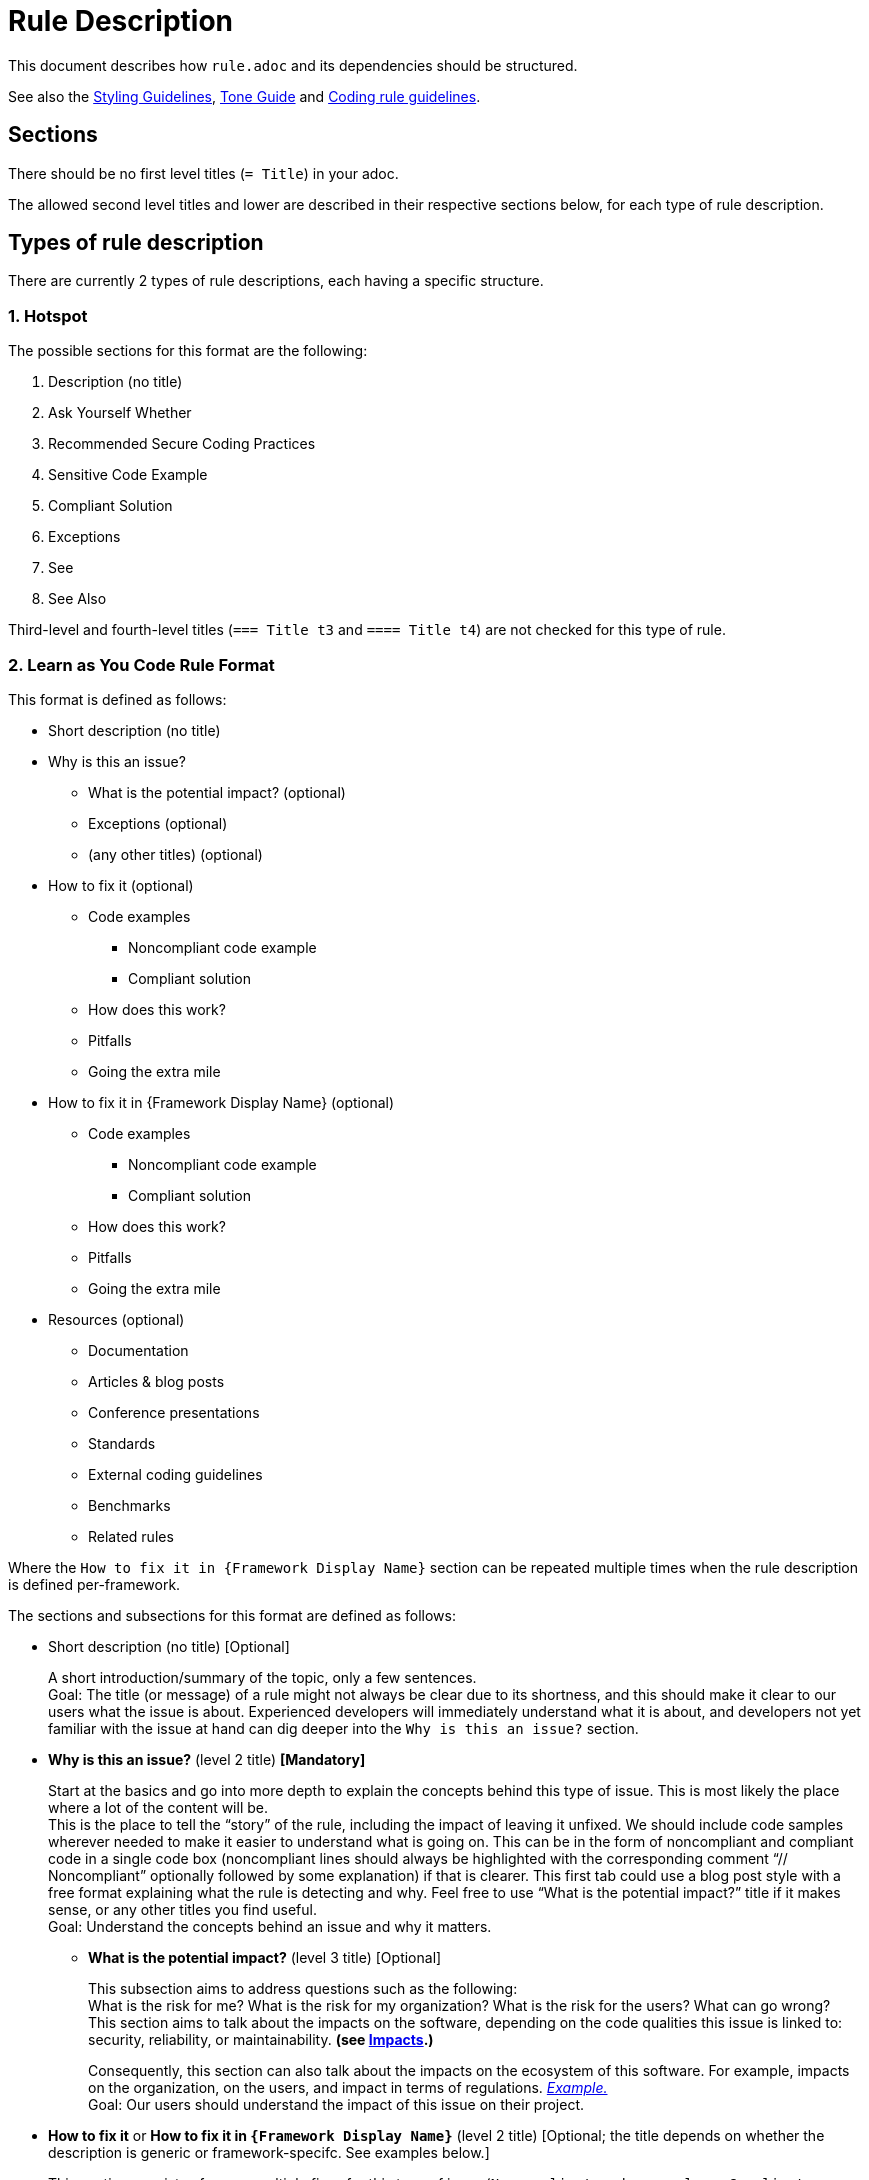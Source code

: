 = Rule Description

:toc:

This document describes how `+rule.adoc+` and its dependencies should be structured.

See also the <<styling_guide.adoc#,Styling Guidelines>>, <<tone_guide.adoc#,Tone Guide>> and https://docs.sonarqube.org/latest/extension-guide/adding-coding-rules/#coding-rule-guidelines[Coding rule guidelines].

== Sections

There should be no first level titles (`+= Title+`) in your adoc.

The allowed second level titles and lower are described in their respective sections below, for each type of rule description.

== Types of rule description

There are currently 2 types of rule descriptions, each having a specific structure.

=== 1. Hotspot

The possible sections for this format are the following:

. Description (no title)
. Ask Yourself Whether
. Recommended Secure Coding Practices
. Sensitive Code Example
. Compliant Solution
. Exceptions
. See
. See Also

Third-level and fourth-level titles (`+=== Title t3+` and `+==== Title t4+`) are not checked for this type of rule.

=== 2. Learn as You Code Rule Format

This format is defined as follows:

* Short description (no title)

// This needs to be kept in sync with the [maps in the validation script](https://github.com/SonarSource/rspec/blob/master/rspec-tools/rspec_tools/validation/description.py#L32-L39).
* Why is this an issue?
** What is the potential impact? (optional)
** Exceptions (optional)
** (any other titles) (optional)
* How to fix it (optional)
** Code examples
*** Noncompliant code example
*** Compliant solution
** How does this work?
** Pitfalls
** Going the extra mile
* How to fix it in {Framework Display Name} (optional)
** Code examples
*** Noncompliant code example
*** Compliant solution
** How does this work?
** Pitfalls
** Going the extra mile
* Resources (optional)
** Documentation
** Articles & blog posts
** Conference presentations
** Standards
** External coding guidelines
** Benchmarks
** Related rules

Where the `How to fix it in {Framework Display Name}` section can be repeated multiple times when the rule description is defined per-framework.

The sections and subsections for this format are defined as follows:

* Short description (no title) [Optional]
+
A short introduction/summary of the topic, only a few sentences. +
Goal: The title (or message) of a rule might not always be clear due to its shortness, and this should make it clear to our users what the issue is about. Experienced developers will immediately understand what it is about, and developers not yet familiar with the issue at hand can dig deeper into the `Why is this an issue?` section.
+
* *Why is this an issue?* (level 2 title) *[Mandatory]*
+
Start at the basics and go into more depth to explain the concepts behind this type of issue. This is most likely the place where a lot of the content will be. +
This is the place to tell the “story” of the rule, including the impact of leaving it unfixed. We should include code samples wherever needed to make it easier to understand
what is going on. This can be in the form of noncompliant and compliant code in a single code box (noncompliant lines should always be highlighted with the corresponding comment
“// Noncompliant” optionally followed by some explanation) if that is clearer. This first tab could use a blog post style with a free format explaining what the rule is
detecting and why. Feel free to use “What is the potential impact?” title if it makes sense, or any other titles you find useful. +
Goal: Understand the concepts behind an issue and why it matters.
+
** *What is the potential impact?* (level 3 title) [Optional]
+
This subsection aims to address questions such as the following: +
What is the risk for me?  What is the risk for my organization? What is the risk for the users? What can go wrong? +
This section aims to talk about the impacts on the software, depending on the code qualities this issue is linked to: security, reliability, or maintainability. **(see <<metadata.adoc#code-field,Impacts>>.)**
+
Consequently, this section can also talk about the impacts on the ecosystem of this software. For example, impacts on the organization, on the users, and impact in terms of regulations.
https://github.com/SonarSource/rspec/blob/a51217c6d91abfa5e1d77d0ae0843e3903adf2d0/rules/S3649/impact.adoc[_Example._] +
Goal: Our users should understand the impact of this issue on their project.
+
* *How to fix it* or *How to fix it in `{Framework Display Name}`* (level 2 title) [Optional; the title depends on whether the description is generic or framework-specifc. See examples below.]
+
This section consists of one or multiple fixes for this type of issue (`Noncompliant code example` vs. `Compliant solution`). There can be multiple fixes for different libraries and/or frameworks.
If the fix for the rule is trivial (quickfix is available, it is easily inferred from the title and/or message), this section should be omitted and the fix could be mentioned in the previous section. +
Goal: Get an idea of how this issue can be fixed for my project/framework, why this works, what to look out for, and also how to continue improving on this topic.
+
** *How does this work?* (level 3 title) [Optional]
+
Explain why this fixes the problem.
+
** *Pitfalls* (level 3 title) [Optional]
+
One or multiple pitfalls to take into account when working on fixing this issue.
https://github.com/SonarSource/rspec/blob/a51217c6d91abfa5e1d77d0ae0843e3903adf2d0/rules/S6096/common/pitfalls/partial-path-traversal.adoc[_Example._]
+
** *Going the extra mile* (level 3 title) [Optional]
+
Even though the issue might be fixed, most of the time there can be way/s to further improve on this issue or to harden your project.
The subsection should be concise.
https://github.com/SonarSource/rspec/blob/a51217c6d91abfa5e1d77d0ae0843e3903adf2d0/rules/S5131/common/extra-mile/csp.adoc[_Example._]
+
* *Resources* (level 2 title) [Optional]
+
Include resources if our users want to dig even deeper, that can be presented in the different categories.
https://github.com/SonarSource/rspec/tree/a51217c6d91abfa5e1d77d0ae0843e3903adf2d0/rules/S5131/common/resources[_Example._] +
Goal: Allow the user to dig deeper by providing a curated list of resources.
+
** *Documentation* (level 3 title) [Optional]
** *Articles & blog posts* (level 3 title) [Optional]
** *Conference presentations* (level 3 title) [Optional]
** *Standards* (level 3 title) [Optional]
** *External coding guidelines* (level 3 title) [Optional]
** *Benchmarks* (level 3 title) [Optional]
** *Related rules* (level 3 title) [Optional]
+
This section lists Sonar rules related to the current one. The rule ID(s) should be followed by the rule title(s) or a sentence explaining the relation between the rules, e.g.: "_S2275 and S3457 specialize in detecting type mismatches with format strings._".

+
xref:link_formatting.adoc[Standard for links is defined in this document.]

Content of the section "_How to fix it_ / _How to fix it in {Framework Display Name}_" can either be generic or framework specific.

When the content is generic, the "_How to fix it_" title must be used, and the section should only appear once. Example:
....
== Why is this an issue?
Explanation of why this is bad.

== How to fix it

=== Code examples

==== Noncompliant code example
[source,js,diff-id=1,diff-type=noncompliant]
----
var myExample;
----

==== Compliant solution
[source,js,diff-id=1,diff-type=compliant]
----
var myExample = 0;
----

=== How does this work?
We added something.

== Resources
=== Documentation
http-address-of-documentation[My doc name]

....
Note that you can see two special attributes (`diff-id` and `diff-type`) used in the code examples above, these attributes are explained in the <<Diff view,Diff view>>
section below.

When the content is framework-specific, one or more "_How to fix it in `{Framework Display Name}`_" sections (with their respective subsections) must be present.
Each repetition will represent the specific _How to fix it_ section of a given framework.
For example:
....
== How to fix it in Spring

=== Code examples
... Some generic text and code examples for Spring...

=== How does this work?
... Explanation about how the exploit works in Spring...

=== Pitfalls
... Generic and Spring-specific pitfalls to avoid when fixing the issue...

== How to fix it in JSP

=== Code examples
... Some generic text and code examples for JSP...

=== How does this work?
... Explanation about how the exploit works in JSP...

=== Pitfalls
... Generic and JSP-specific pitfalls to avoid when fixing the issue...
....

Ideally, by convention and for maintainability, each framework _How to fix it_ section will be defined in separate files.
Ex:
....
 == Why is this an issue?
 ... Explanation ...

 # How to fix it sections

 include::./how-to-fix-it/framework-1.adoc[]

 include::./how-to-fix-it/framework-2.adoc[]

 == Resources
 === Documentation
 http-address-of-documentation[My doc name]
....

Note that each framework-specific _How to fix it_ subsection must start with an H2 title following the given format:
`== How to fix it in [an|a|the]? {Framework name}`.
This is important, as this format will be expected by the analyzers when loading the rule content to recognize the different subsections.
Furthermore, the display name of the framework has to match an allowed framework
display name, as defined in <<header_names/allowed_framework_names.adoc#,this allowed framework names file>>.

==== General guidance

Most sections and subsections of the Learn as You Code rule format are optional, only the `Why is this an issue?` main section is mandatory. 
The goal is to provide the right level of guidance so that users get the right information from the rules at the right time.
Do not feel obliged to use every section or sub-section if omitting them would lead to a better user experience.

==== Guidelines if you aren’t sure where something belongs in a rule
* If you need the information to fix the issue, but only the first time, it probably belongs in ‘Why is this an issue?’
* If you need the information to fix the issue every time, it probably belongs in ‘How to fix it?’
* If you don’t need the information to fix the issue, but it will help users grow their knowledge, it probably belongs in ‘Resources’ (this maps to the 'More Info' tab in the products)

By being careful about what goes where, we help to ensure that users get exactly what they need, when they need it.

==== Guidelines on content focus

We want to help users to create Clean Code. Rule content should focus on the manner in which the code is not clean, why this is an issue, and how to remedy this. 
Rules should talk about the potential impact on software quality in the 'What is the potential impact?' sub-section.

For example, if you are talking about a locking issue, it makes sense to focus on the logical issues that could lead to a deadlock and how to fix that in the main rule content. 
The implications of a deadlock on the application reliability would then go into the 'What is the potential impact?' sub-section.

== Code Examples

Whenever possible, prefix your code blocks with `[source,language]`, in order to get syntax coloring.

....
[source,cpp]
----
int main(int argc, const char** argv) {
    return 0;
}
----
....

That is mandatory for the Noncompliant and Compliant code example sections, just recommended - at the moment - for other sections.

The language names accepted are usually the name we already use for the language folders in RSPEC. Exceptions are:

cfamily:: use `cpp`, `c`, or `objectivec`

plsql:: use `sql`

tsql:: use `sql`

In case no language is appropriate for a code block (for example shared examples between multiple languages), you can use `text` as the language.

=== Diff view

Additionally, you can also use two attributes to let the products know your code examples should be highlighted with a diff view when possible
(showing the changes in the code examples as red/green).
These attributes are optional and if a product does not yet support the diff view feature, these attributes will simply be ignored.

These attributes are `diff-id=X` and `diff-type=[noncompliant|compliant]`. The `diff-id` attributes describe which code examples should
be compared together, and the `diff-type` attribute explain how it should be displayed `Noncompliant` (red) vs. `Compliant` (green).
A single and unique diff-id should be used only once for each type of code example as shown in the description of a rule.
....
==== Noncompliant code example
[source,js,diff-id=1,diff-type=noncompliant]
----
var myExample;
----

==== Compliant solution
[source,js,diff-id=1,diff-type=compliant]
----
var myExample = 0;
----
....


== Parameters

Parameters should be listed in a subsection as follow:

....
=== Parameters

.name
****
_TYPE_

----
default value
----

Description of what the parameter does.
****

.name2
****
----
another default value
----
Description of what this second parameter does.
****

.name3
****
_TYPE_

Description of what this third parameter does.
****

.name4
****
Description of what this fourth parameter does.
****

....

The parameter name and the description are mandatory. The type and default value are not.

The parameter name with a `.` before will be the title of the block below marked by `****`.

We always use `----` around the default parameter to avoid having a special character confuse AsciiDoctor and to create a visual consistency for all parameters.

== Comment a rule

Comments and links that were created on Jira have been gathered in a `comments-and-links.adoc` file for each concerned rule. +
You can add a comment anywhere in a rule by adding the following lines in the `*.adoc` file:
[source]
----
\ifdef::env-github,rspecator-view[]
John Doe (9 Jun 2021, 15:49): my comment on the rule
\endif::env-github,rspecator-view[]
----
This way, your comment will only be visible in GitHub preview and on the Search Page (and will not be visible for the user).

== Share content between rules

You can share content between rules by using the `shared_content` folder at the root of the repository.

Any included content for a rule can only come from the folder of the rule being described, `shared_content`, or any of their subfolders.
